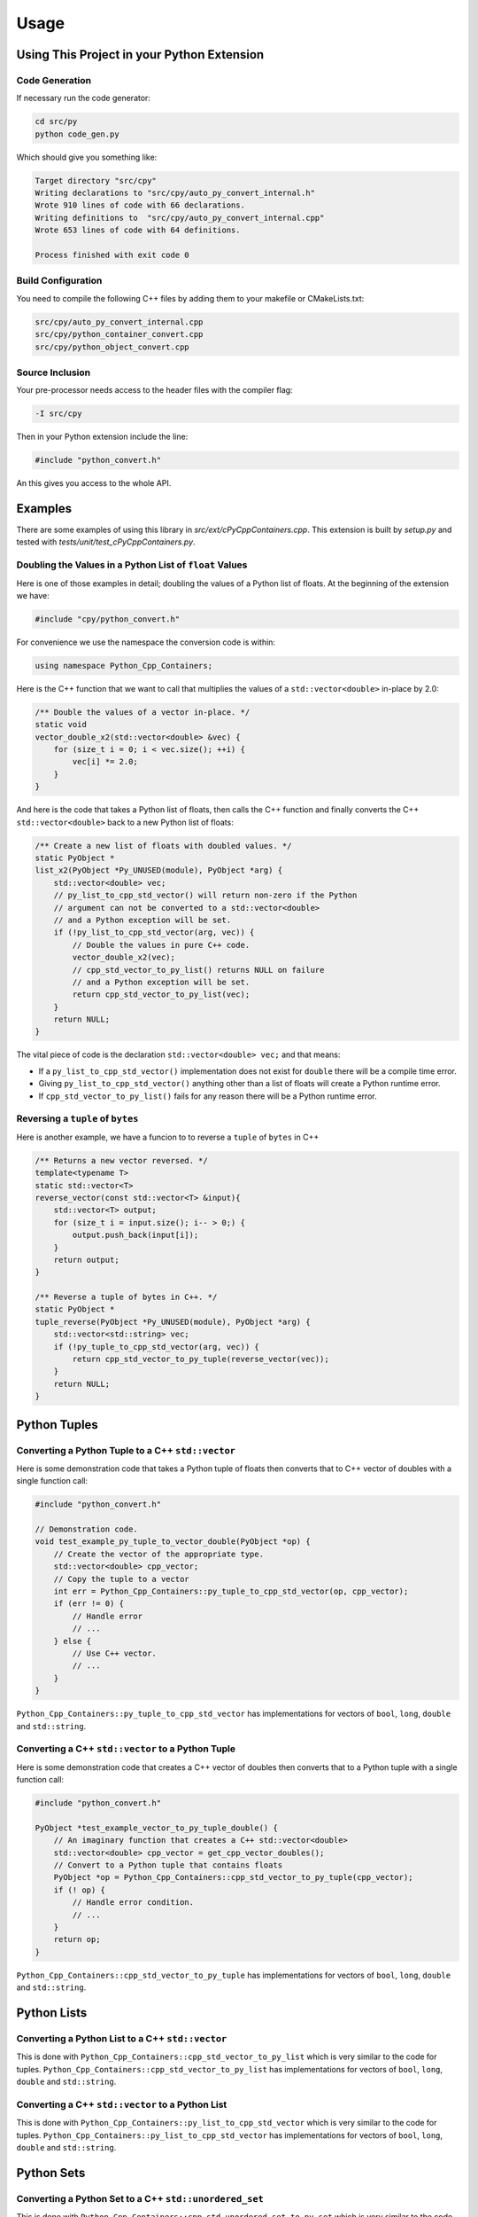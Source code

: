 ***************
Usage
***************

Using This Project in your Python Extension
============================================


Code Generation
----------------------

If necessary run the code generator:


.. code-block:: shell

    cd src/py
    python code_gen.py

Which should give you something like:

.. code-block:: none

    Target directory "src/cpy"
    Writing declarations to "src/cpy/auto_py_convert_internal.h"
    Wrote 910 lines of code with 66 declarations.
    Writing definitions to  "src/cpy/auto_py_convert_internal.cpp"
    Wrote 653 lines of code with 64 definitions.

    Process finished with exit code 0


Build Configuration
--------------------------

You need to compile the following C++ files by adding them to your makefile or CMakeLists.txt:


.. code-block:: none

    src/cpy/auto_py_convert_internal.cpp
    src/cpy/python_container_convert.cpp
    src/cpy/python_object_convert.cpp


Source Inclusion
--------------------------

Your pre-processor needs access to the header files with the compiler flag:

.. code-block:: none

    -I src/cpy


Then in your Python extension include the line:

.. code-block:: c

    #include "python_convert.h"

An this gives you access to the whole API.


Examples
============

There are some examples of using this library in *src/ext/cPyCppContainers.cpp*.
This extension is built by *setup.py* and tested with *tests/unit/test_cPyCppContainers.py*.

Doubling the Values in a Python List of ``float`` Values
----------------------------------------------------------

Here is one of those examples in detail; doubling the values of a Python list of floats.
At the beginning of the extension we have:

.. code-block:: cpp

    #include "cpy/python_convert.h"

For convenience we use the namespace the conversion code is within:

.. code-block:: cpp

    using namespace Python_Cpp_Containers;

Here is the C++ function that we want to call that multiplies the values of a ``std::vector<double>`` in-place by 2.0:

.. code-block:: cpp

    /** Double the values of a vector in-place. */
    static void
    vector_double_x2(std::vector<double> &vec) {
        for (size_t i = 0; i < vec.size(); ++i) {
            vec[i] *= 2.0;
        }
    }

And here is the code that takes a Python list of floats, then calls the C++ function and finally converts the C++
``std::vector<double>`` back to a new Python list of floats:

.. code-block:: cpp

    /** Create a new list of floats with doubled values. */
    static PyObject *
    list_x2(PyObject *Py_UNUSED(module), PyObject *arg) {
        std::vector<double> vec;
        // py_list_to_cpp_std_vector() will return non-zero if the Python
        // argument can not be converted to a std::vector<double>
        // and a Python exception will be set.
        if (!py_list_to_cpp_std_vector(arg, vec)) {
            // Double the values in pure C++ code.
            vector_double_x2(vec);
            // cpp_std_vector_to_py_list() returns NULL on failure
            // and a Python exception will be set.
            return cpp_std_vector_to_py_list(vec);
        }
        return NULL;
    }

The vital piece of code is the declaration ``std::vector<double> vec;`` and that means:

* If a ``py_list_to_cpp_std_vector()`` implementation does not exist for ``double`` there will be a compile time error.
* Giving ``py_list_to_cpp_std_vector()`` anything other than a list of floats will create a Python runtime error.
* If ``cpp_std_vector_to_py_list()`` fails for any reason there will be a Python runtime error.


Reversing a ``tuple`` of ``bytes``
-------------------------------------------

Here is another example, we have a funcion to to reverse a ``tuple`` of ``bytes`` in C++

.. code-block:: cpp

    /** Returns a new vector reversed. */
    template<typename T>
    static std::vector<T>
    reverse_vector(const std::vector<T> &input){
        std::vector<T> output;
        for (size_t i = input.size(); i-- > 0;) {
            output.push_back(input[i]);
        }
        return output;
    }

    /** Reverse a tuple of bytes in C++. */
    static PyObject *
    tuple_reverse(PyObject *Py_UNUSED(module), PyObject *arg) {
        std::vector<std::string> vec;
        if (!py_tuple_to_cpp_std_vector(arg, vec)) {
            return cpp_std_vector_to_py_tuple(reverse_vector(vec));
        }
        return NULL;
    }




Python Tuples
==============

Converting a Python Tuple to a C++ ``std::vector``
------------------------------------------------------

Here is some demonstration code that takes a Python tuple of floats then converts that to C++ vector of doubles with a
single function call:

.. code-block:: cpp

    #include "python_convert.h"

    // Demonstration code.
    void test_example_py_tuple_to_vector_double(PyObject *op) {
        // Create the vector of the appropriate type.
        std::vector<double> cpp_vector;
        // Copy the tuple to a vector
        int err = Python_Cpp_Containers::py_tuple_to_cpp_std_vector(op, cpp_vector);
        if (err != 0) {
            // Handle error
            // ...
        } else {
            // Use C++ vector.
            // ...
        }
    }

``Python_Cpp_Containers::py_tuple_to_cpp_std_vector`` has implementations for vectors of ``bool``, ``long``, ``double``
and ``std::string``.


Converting a C++ ``std::vector`` to a Python Tuple
------------------------------------------------------

Here is some demonstration code that creates a C++ vector of doubles then converts that to a Python tuple with a single
function call:

.. code-block:: cpp

    #include "python_convert.h"

    PyObject *test_example_vector_to_py_tuple_double() {
        // An imaginary function that creates a C++ std::vector<double>
        std::vector<double> cpp_vector = get_cpp_vector_doubles();
        // Convert to a Python tuple that contains floats
        PyObject *op = Python_Cpp_Containers::cpp_std_vector_to_py_tuple(cpp_vector);
        if (! op) {
            // Handle error condition.
            // ...
        }
        return op;
    }

``Python_Cpp_Containers::cpp_std_vector_to_py_tuple`` has implementations for vectors of ``bool``, ``long``, ``double``
and ``std::string``.

Python Lists
===============


Converting a Python List to a C++ ``std::vector``
------------------------------------------------------

This is done with ``Python_Cpp_Containers::cpp_std_vector_to_py_list`` which is very similar to the code for tuples.
``Python_Cpp_Containers::cpp_std_vector_to_py_list`` has implementations for vectors of ``bool``, ``long``, ``double``
and ``std::string``.

Converting a C++ ``std::vector`` to a Python List
------------------------------------------------------

This is done with ``Python_Cpp_Containers::py_list_to_cpp_std_vector`` which is very similar to the code for tuples.
``Python_Cpp_Containers::py_list_to_cpp_std_vector`` has implementations for vectors of ``bool``, ``long``, ``double``
and ``std::string``.


Python Sets
==================

Converting a Python Set to a C++ ``std::unordered_set``
----------------------------------------------------------

This is done with ``Python_Cpp_Containers::cpp_std_unordered_set_to_py_set`` which is very similar to the code for
tuples and lists.
``Python_Cpp_Containers::cpp_std_unordered_set_to_py_set`` has implementations for the C++ types of ``bool``,
``long``, ``double`` and ``std::string``.

Converting a C++ ``std::unordered_set`` to a Python Set
----------------------------------------------------------

This is done with ``Python_Cpp_Containers::py_list_to_cpp_std_unordered_set`` which is very similar to the code for
tuples and lists.
``Python_Cpp_Containers::py_list_to_cpp_std_unordered_set`` has implementations for C++ types of ``bool``, ``long``,
``double`` and ``std::string``.


Python Dicts
==========================

Converting a Python ``dict`` to a C++ ``std::unordered_map``
-----------------------------------------------------------------

This is done with ``Python_Cpp_Containers::py_dict_to_cpp_std_unordered_map``.
This has implementations for all the combinations of C++ types of ``bool``, ``long``, ``double`` and ``std::string``
as keys and values so there are 16 combinations.

Here is an example of converting a Python dict of ``[int, bytes]`` to a C++ ``std::unordered_map<long, std::string>``:

.. code-block:: cpp

    #include "python_convert.h"

    void test_example_py_dict_to_cpp_std_unordered_map(PyObject *op) {
        std::unordered_map<long, std::string> cpp_map;
        int err = Python_Cpp_Containers::py_dict_to_cpp_std_unordered_map(op, cpp_map);
        if (err != 0) {
            // Handle error.
            // ...
        } else {
            // Do something with cpp_map
            // ...
        }
    }

Converting a C++ ``std::unordered_map`` to a Python ``dict``
-----------------------------------------------------------------

This is done with ``Python_Cpp_Containers::cpp_std_unordered_map_to_py_dict``.
This has implementations for all the combinations of C++ types of ``bool``, ``long``, ``double`` and ``std::string`` as
keys and values so there are 16 combinations.

Here is an example of converting a C++ ``std::unordered_map<long, std::string>`` to a Python dict of ``[int, bytes]``:

.. code-block:: cpp

    #include "python_convert.h"

    PyObject *test_example_cpp_std_unordered_map_to_py_dict() {
        // An imaginary function that creates a C++ std::unordered_map<long, std::string>
        std::unordered_map<long, std::string> cpp_map = get_cpp_map();
        // Convert to a Python dict.
        PyObject *op = Python_Cpp_Containers::cpp_std_unordered_map_to_py_dict(cpp_map);
        if (! op) {
            // Handle error.
            // ...
        }
        return op;
    }


Matrix Example
========================

Supposing there is a C++ library that provides matrix support for a ``std::vector<std::vector<double>>`` type and you
want it to work on a Python tuple of tuples of floats.

Firstly creating the C++ matrix from Python.

Converting a Python ``Tuple[Tuple[float]]`` to a C++ ``std::vector<std::vector<double>>``
-----------------------------------------------------------------------------------------------

.. code-block:: cpp

    #include "python_convert.h"

    // Demonstration code.
    void py_matrix_to_cpp_matrix(PyObject *op) {
        // Create the matrix of the appropriate type.
        std::vector<std::vector<double>> cpp_matrix;
        for (Py_ssize_t i = 0; i < Python_Cpp_Containers::py_tuple_len(op), ++i) {
            std::vector<double> cpp_vector;
            PyObject *row = Python_Cpp_Containers::py_tuple_get(op, i);
            int err = Python_Cpp_Containers::py_tuple_to_cpp_std_vector(row, cpp_vector);
            if (err != 0) {
                // Handle error
                // ...
                return;
            } else {
                cpp_matrix.push_back(cpp_vector);
            }
        }
        // Use the matrix
        some_function_that_uses_a_matrix(cpp_matrix);
    }

.. note:: Some error checking omitted.

Converting a C++ ``std::vector<std::vector<double>>`` to a Python ``Tuple[Tuple[float]]``
----------------------------------------------------------------------------------------------

And the reverse, given a C++ matrix this converts that to a Python tuple of tuples with a single function call:

.. code-block:: cpp

    #include "python_convert.h"

    PyObject *
    cpp_matrix_to_py_matrix() {
        // An imaginary function that creates a C++ std::vector<double>
        std::vector<std::vector<double>> cpp_matrix = get_cpp_matrix();
        PyObject *op = Python_Cpp_Containers::py_tuple_new(cpp_matrix.size());
        for (size_t i = 0; i < cpp_matrix.size(); ++i) {
            PyObject *row = Python_Cpp_Containers::cpp_std_vector_to_py_tuple(cpp_matrix[i]);
            if (! row) {
                // Handle error condition.
                // ...
                return NULL;
            }
            int err = Python_Cpp_Containers::py_tuple_set(op, i, row)
            if (err != 0) {
                // Handle error
                // ...
                return;
            }
        }
        return op;
    }

.. note:: Some error checking omitted.
